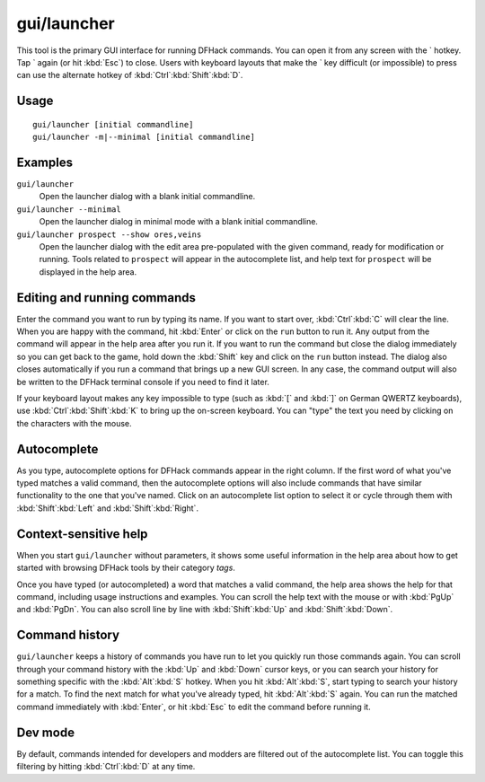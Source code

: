 gui/launcher
============

.. dfhack-tool::
    :summary: In-game DFHack command launcher with integrated help.
    :tags: dfhack

This tool is the primary GUI interface for running DFHack commands. You can open
it from any screen with the \` hotkey. Tap \` again (or hit :kbd:`Esc`) to
close. Users with keyboard layouts that make the \` key difficult (or
impossible) to press can use the alternate hotkey of
:kbd:`Ctrl`:kbd:`Shift`:kbd:`D`.

Usage
-----

::

    gui/launcher [initial commandline]
    gui/launcher -m|--minimal [initial commandline]

Examples
--------

``gui/launcher``
    Open the launcher dialog with a blank initial commandline.
``gui/launcher --minimal``
    Open the launcher dialog in minimal mode with a blank initial commandline.
``gui/launcher prospect --show ores,veins``
    Open the launcher dialog with the edit area pre-populated with the given
    command, ready for modification or running. Tools related to ``prospect``
    will appear in the autocomplete list, and help text for ``prospect`` will be
    displayed in the help area.

Editing and running commands
----------------------------

Enter the command you want to run by typing its name. If you want to start over,
:kbd:`Ctrl`:kbd:`C` will clear the line. When you are happy with the command,
hit :kbd:`Enter` or click on the ``run`` button to run it. Any output from the
command will appear in the help area after you run it. If you want to run the
command but close the dialog immediately so you can get back to the game, hold
down the :kbd:`Shift` key and click on the ``run`` button instead. The dialog
also closes automatically if you run a command that brings up a new GUI screen.
In any case, the command output will also be written to the DFHack terminal
console if you need to find it later.

If your keyboard layout makes any key impossible to type (such as :kbd:`[` and
:kbd:`]` on German QWERTZ keyboards), use :kbd:`Ctrl`:kbd:`Shift`:kbd:`K` to
bring up the on-screen keyboard. You can "type" the text you need by clicking
on the characters with the mouse.

Autocomplete
------------

As you type, autocomplete options for DFHack commands appear in the right
column. If the first word of what you've typed matches a valid command, then the
autocomplete options will also include commands that have similar functionality
to the one that you've named. Click on an autocomplete list option to select it
or cycle through them with :kbd:`Shift`:kbd:`Left` and :kbd:`Shift`:kbd:`Right`.

Context-sensitive help
----------------------

When you start ``gui/launcher`` without parameters, it shows some useful
information in the help area about how to get started with browsing DFHack tools
by their category `tags`.

Once you have typed (or autocompleted) a word that matches a valid command, the
help area shows the help for that command, including usage instructions and
examples. You can scroll the help text with the mouse or with :kbd:`PgUp` and
:kbd:`PgDn`. You can also scroll line by line with :kbd:`Shift`:kbd:`Up` and
:kbd:`Shift`:kbd:`Down`.

Command history
---------------

``gui/launcher`` keeps a history of commands you have run to let you quickly run
those commands again. You can scroll through your command history with the
:kbd:`Up` and :kbd:`Down` cursor keys, or you can search your history for
something specific with the :kbd:`Alt`:kbd:`S` hotkey. When you hit
:kbd:`Alt`:kbd:`S`, start typing to search your history for a match. To find the
next match for what you've already typed, hit :kbd:`Alt`:kbd:`S` again. You can
run the matched command immediately with :kbd:`Enter`, or hit :kbd:`Esc` to edit
the command before running it.

Dev mode
--------

By default, commands intended for developers and modders are filtered out of the
autocomplete list. You can toggle this filtering by hitting :kbd:`Ctrl`:kbd:`D`
at any time.
